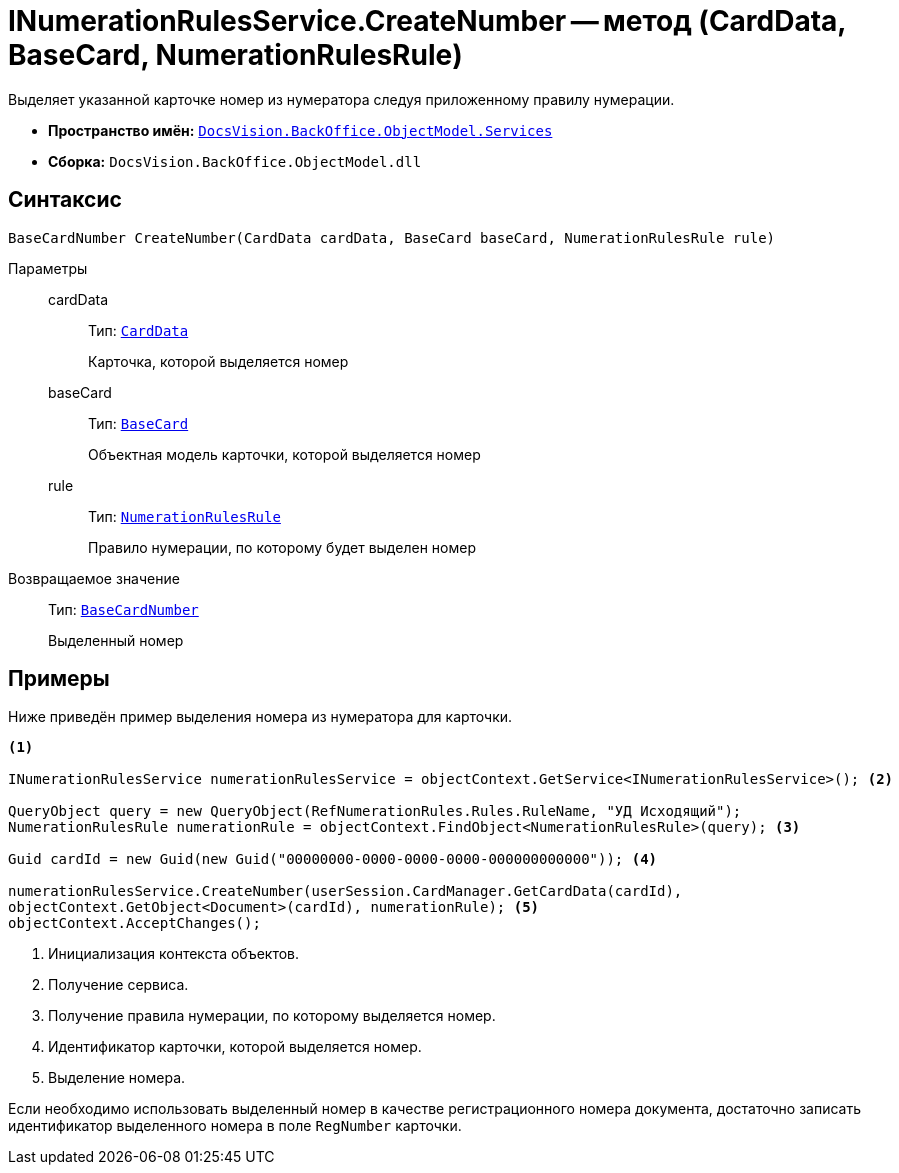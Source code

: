 = INumerationRulesService.CreateNumber -- метод (CardData, BaseCard, NumerationRulesRule)

Выделяет указанной карточке номер из нумератора следуя приложенному правилу нумерации.

* *Пространство имён:* `xref:BackOffice-ObjectModel-Services-Entities:Services_NS.adoc[DocsVision.BackOffice.ObjectModel.Services]`
* *Сборка:* `DocsVision.BackOffice.ObjectModel.dll`

== Синтаксис

[source,csharp]
----
BaseCardNumber CreateNumber(CardData cardData, BaseCard baseCard, NumerationRulesRule rule)
----

Параметры::
cardData:::
Тип: `xref:Platform-ObjectManager-CardData:CardData_CL.adoc[CardData]`
+
Карточка, которой выделяется номер

baseCard:::
Тип: `xref:BackOffice-ObjectModel-BaseCard:BaseCard_CL.adoc[BaseCard]`
+
Объектная модель карточки, которой выделяется номер

rule:::
Тип: `xref:BackOffice-ObjectModel-NumerationRules:NumerationRulesRule_CL.adoc[NumerationRulesRule]`
+
Правило нумерации, по которому будет выделен номер

Возвращаемое значение::
Тип: `xref:BackOffice-ObjectModel-BaseCard:BaseCardNumber_CL.adoc[BaseCardNumber]`
+
Выделенный номер

== Примеры

Ниже приведён пример выделения номера из нумератора для карточки.

[source,csharp]
----
<.>

INumerationRulesService numerationRulesService = objectContext.GetService<INumerationRulesService>(); <.>

QueryObject query = new QueryObject(RefNumerationRules.Rules.RuleName, "УД Исходящий");
NumerationRulesRule numerationRule = objectContext.FindObject<NumerationRulesRule>(query); <.>

Guid cardId = new Guid(new Guid("00000000-0000-0000-0000-000000000000")); <.>

numerationRulesService.CreateNumber(userSession.CardManager.GetCardData(cardId),
objectContext.GetObject<Document>(cardId), numerationRule); <.>
objectContext.AcceptChanges();
----
<.> Инициализация контекста объектов.
<.> Получение сервиса.
<.> Получение правила нумерации, по которому выделяется номер.
<.> Идентификатор карточки, которой выделяется номер.
<.> Выделение номера.

Если необходимо использовать выделенный номер в качестве регистрационного номера документа, достаточно записать идентификатор выделенного номера в поле `RegNumber` карточки.
